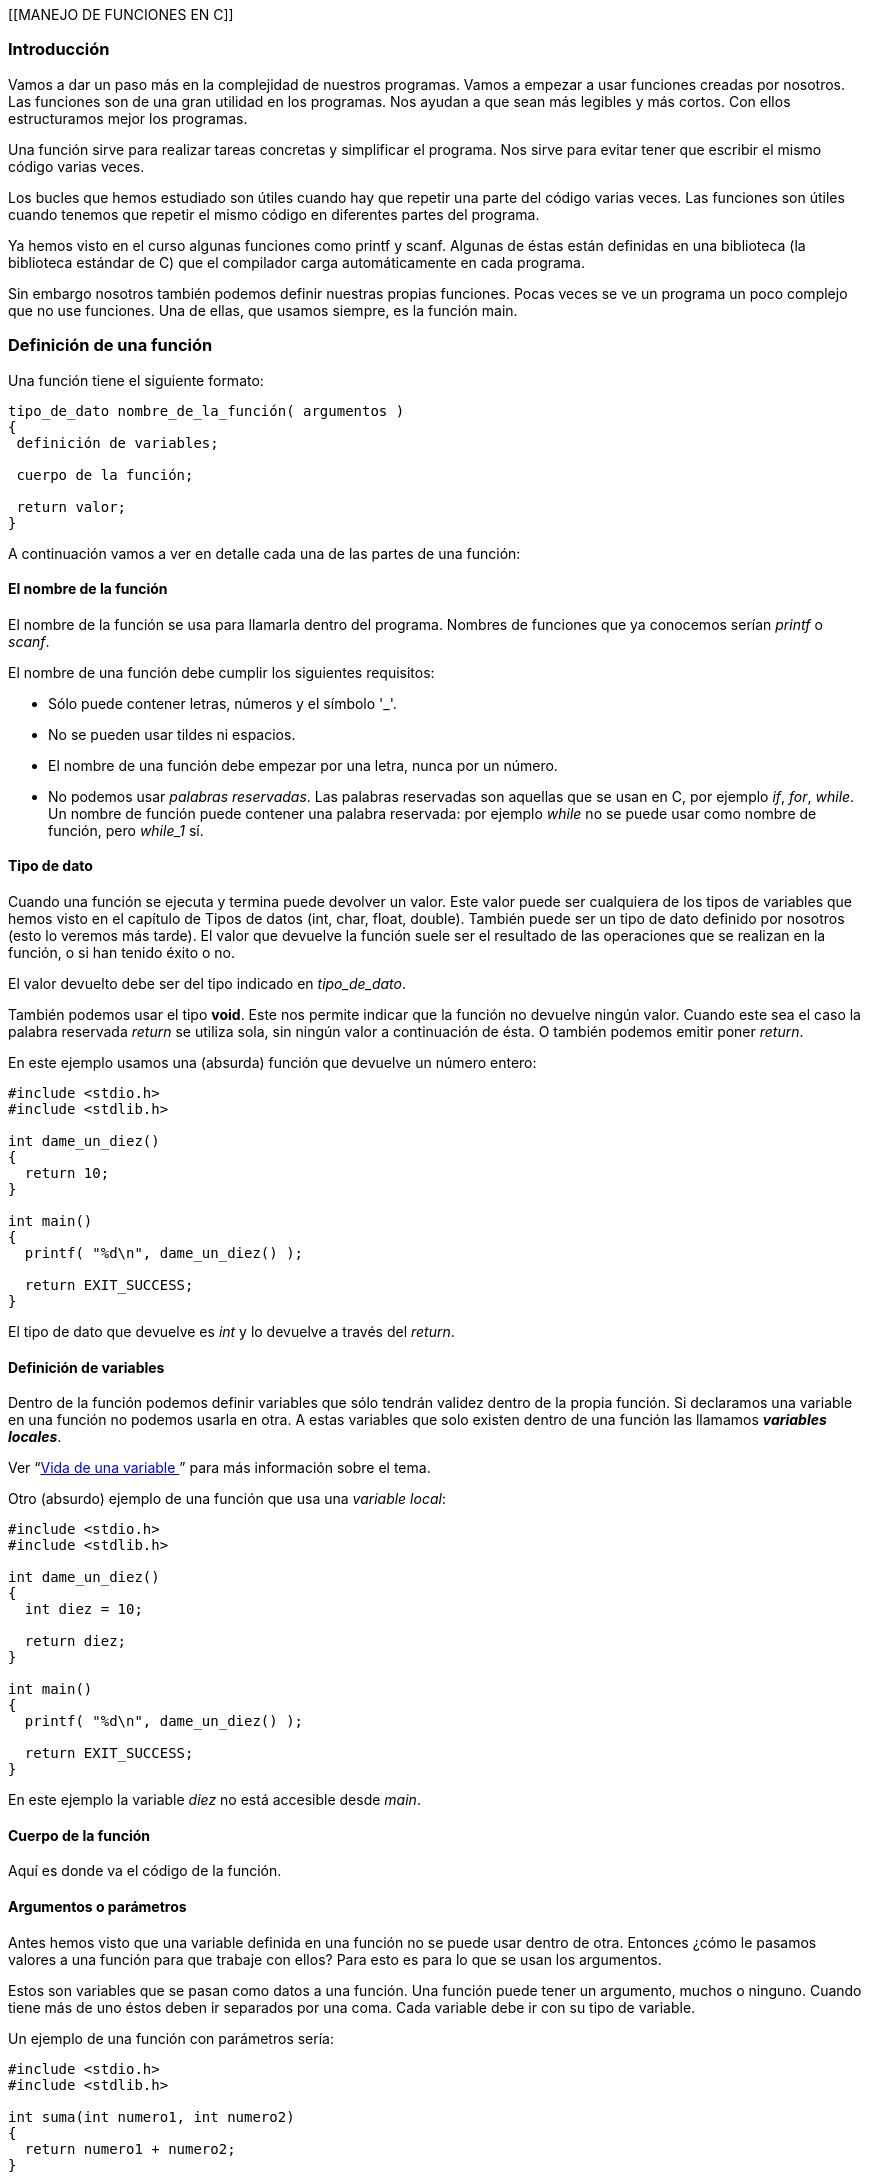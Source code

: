 [[MANEJO DE FUNCIONES EN C]]

[[introducción]]
=== [[anchor-1]]Introducción

Vamos a dar un paso más en la complejidad de nuestros programas.
Vamos a empezar a usar funciones creadas por nosotros.
Las funciones son de una gran utilidad en los programas.
Nos ayudan a que sean más legibles y más cortos.
Con ellos estructuramos mejor los programas.

Una función sirve para realizar tareas concretas y simplificar el programa.
Nos sirve para evitar tener que escribir el mismo código varias veces.

Los bucles que hemos estudiado son útiles cuando hay que repetir una parte del código varias veces.
Las funciones son útiles cuando tenemos que repetir el mismo código en diferentes partes del programa.

Ya hemos visto en el curso algunas funciones como printf y scanf.
Algunas de éstas están definidas en una biblioteca (la biblioteca estándar de C) que el compilador carga automáticamente en cada programa.

Sin embargo nosotros también podemos definir nuestras propias funciones.
Pocas veces se ve un programa un poco complejo que no use funciones.
Una de ellas, que usamos siempre, es la función main.

[[definición-de-una-función]]
=== [[anchor-2]]Definición de una función

Una función tiene el siguiente formato:

[source,c]
----
tipo_de_dato nombre_de_la_función( argumentos )
{
 definición de variables;

 cuerpo de la función;

 return valor;
}
----

A continuación vamos a ver en detalle cada una de las partes de una función:

[[el-nombre-de-la-función]]
==== El nombre de la función

El nombre de la función se usa para llamarla dentro del programa.
Nombres de funciones que ya conocemos serían _printf_ o _scanf_.

El nombre de una función debe cumplir los siguientes requisitos:

* Sólo puede contener letras, números y el símbolo '_'.
* No se pueden usar tildes ni espacios.
* El nombre de una función debe empezar por una letra, nunca por un número.
* No podemos usar _palabras reservadas_. Las palabras reservadas son
aquellas que se usan en C, por ejemplo _if_, _for_, _while_. Un
nombre de función puede contener una palabra reservada: por ejemplo
_while_ no se puede usar como nombre de función, pero _while_1_ sí.

[[tipo-de-dato]]
==== Tipo de dato

Cuando una función se ejecuta y termina puede devolver un valor.
Este valor puede ser cualquiera de los tipos de variables que hemos visto en el capítulo de Tipos de datos (int, char, float, double).
También puede ser un tipo de dato definido por nosotros (esto lo veremos más tarde).
El valor que devuelve la función suele ser el resultado de las operaciones que se realizan en la función, o si han tenido éxito o no.

El valor devuelto debe ser del tipo indicado en _tipo_de_dato_.

También podemos usar el tipo *void*.
Este nos permite indicar que la función no devuelve ningún valor.
Cuando este sea el caso la palabra reservada _return_ se utiliza sola, sin ningún valor a continuación de ésta.
O también podemos emitir poner _return_.

En este ejemplo usamos una (absurda) función que devuelve un número entero:

[source,c]
----
#include <stdio.h>
#include <stdlib.h>

int dame_un_diez()
{
  return 10;
}

int main()
{
  printf( "%d\n", dame_un_diez() );

  return EXIT_SUCCESS;
}
----

El tipo de dato que devuelve es _int_ y lo devuelve a través del _return_.

[[definición-de-variables]]
==== Definición de variables

Dentro de la función podemos definir variables que sólo tendrán validez dentro de la propia función.
Si declaramos una variable en una función no podemos usarla en otra.
A estas variables que solo existen dentro de una función las llamamos *_variables locales_*.

Ver “link:#anchor-3[Vida de una variable ]” para más información sobre el tema.

Otro (absurdo) ejemplo de una función que usa una _variable local_:

[source,c]
----
#include <stdio.h>
#include <stdlib.h>

int dame_un_diez()
{
  int diez = 10;

  return diez;
}

int main()
{
  printf( "%d\n", dame_un_diez() );

  return EXIT_SUCCESS;
}
----

En este ejemplo la variable _diez_ no está accesible desde _main_.

[[cuerpo-de-la-función]]
==== Cuerpo de la función

Aquí es donde va el código de la función.

[[argumentos-o-parámetros]]
==== Argumentos o parámetros

Antes hemos visto que una variable definida en una función no se puede
usar dentro de otra. Entonces ¿cómo le pasamos valores a una función
para que trabaje con ellos? Para esto es para lo que se usan los
argumentos.

Estos son variables que se pasan como datos a una función. Una función
puede tener un argumento, muchos o ninguno. Cuando tiene más de uno
éstos deben ir separados por una coma. Cada variable debe ir con su tipo
de variable.

Un ejemplo de una función con parámetros sería:

[source,c]
----
#include <stdio.h>
#include <stdlib.h>

int suma(int numero1, int numero2)
{
  return numero1 + numero2;
}

int main()
{
  printf( "%d\n", suma(10, 5) );

  return EXIT_SUCCESS;
}
----

[[dónde-se-definen-las-funciones]]
=== [[anchor-4]]Dónde se definen las funciones

Las funciones deben definirse siempre antes de donde se usan.
Lo habitual en un programa es:

[cols="",]
|=======================================================================
|*Sección * |*Descripción *

|Includes |Aquí se indican qué ficheros externos se usan.

|Definiciones de constantes |Aquí se definen las constantes que se usan
en el programa.

|Definición de variables |Aquí se definen las variables globales (las
que se pueden usar en TODAS las funciones).

|Prototipos de funciones |Aquí es donde se definen las cabeceras de las
funciones.

|Definición de las funciones |Aquí se “desarrollan” las funciones.
Pueden colocarse en cualquier orden. Por costumbre, yo suelo poner main
en primer lugar.
|=======================================================================

Esta es una forma muy habitual de estructurar un programa. Sin embargo
esto no es algo rígido, no tiene por qué hacerse así, pero es
recomendable.

Los prototipos de las funciones consisten en definir solo las cabeceras
de las funciones, sin escribir su código. Esto nos permite luego poner
las funciones en cualquier orden. El estándar ANSI C dice que no son
obligatorios los prototipos de las funciones pero es recomendable
usarlos.

Ejemplos:

#include <stdio.h>

int compara( int a, int b ); /* Definimos la cabecera de la función */

int main()

\{

 int num1, num2;

 int resultado;

 printf( "Introduzca dos numeros: " );

 scanf( "%d %d", &num1, &num2 );

 resultado = compara( num1, num2 );

 printf( "El mayor de los dos es %d\n", resultado );

 return 0;

}

int compara( int a, int b ) /* Ahora podemos poner el cuerpo de la
función donde queramos. Incluso después de donde la llamamos (main) */

\{

 int mayor;

 if ( a>b )

 mayor = a;

 else

 mayor = b;

 return mayor;

}

________________________________________________________________________________________________________________________________________________________________________________________________________________________________
*NOTA:* Por simplicidad este ejemplo no tiene en cuenta el caso de que
los números sean iguales. Se deja al alumno como ejercicio modificar el
programa para que tenga en cuenta la posibilidad de que los números sean
iguales.
________________________________________________________________________________________________________________________________________________________________________________________________________________________________

Cuando se define la cabecera de la función sin su cuerpo (o código)
debemos poner un ';' al final. Cuando definamos el cuerpo más tarde no
debemos poner el ';', se hace como una función normal.

La definición debe ser igual cuando definimos sólo la cabecera y cuando
definimos el cuerpo. Mismo nombre, mismo número y tipo de parámetros y
mismo tipo de valor devuelto.

Las funciones deben definirse antes de ser llamadas. En los ejemplos a
continuación se llama a la función desde main, así que tenemos que
definirlas antes que main. Lo habitual es definir primero la “cabecera”
o prototipos de la función, que no es más que la definición de la
función si su “cuerpo” y desarrollar después la función completa.

**Ejemplo 1**. Función sin argumentos que no devuelve nada:

Este programa llama a la función prepara pantalla que borra la pantalla
y muestra el mensaje "la pantalla está limpia". Por supuesto es de nula
utilidad pero nos sirve para empezar.

#include <stdio.h>

void mostrar_mensaje(); /* Prototipo de la función */

int main()

\{

printf( "Esta es la función main\n" );

 prepara_pantalla();/* Llamamos a la función */

 return 0;

}

/* Desarrollo de la función */

void mostrar_mensaje() /* No se debe poner punto y coma aquí */

\{

 printf( "Esta es la funcion mostrar_mensaje\n" );

 return; /* No hace falta devolver ningún valor,

 este return no es necesario */

}

*Ejemplo 2.* Función con argumentos, no devuelve ningún valor:

En este ejemplo la función _compara_ toma dos números, los compara y nos
dice cual es mayor.

#include <stdio.h>

void compara( int a, int b );

int main()

\{

 int num1, num2;

 printf( "Introduzca dos numeros: " );

 fflush(stdout);

 scanf( "%d %d", &num1, &num2 );

 /* Llamamos a la función con sus dos argumentos */

 compara( num1, num2 );

 return 0;

}

void compara( int a, int b ) /* Pasamos los parámetros a y b a la
función */

\{

 if ( a>b )

 printf( "%d es mayor que %d\n" , a, b );

 else if ( a<b )

 printf( "%d es mayor que %d\n", b, a );

 else +
 printf("%d es igual que %d\n", a, b);

}

**Ejemplo 3**. Función con argumentos que devuelve un valor.

Este ejemplo es como el anterior pero devuelve como resultado el mayor
de los dos números.

#include <stdio.h>

int compara( int a, int b );

int main()

 \{

 int num1, num2;

 int resultado;

 printf( "Introduzca dos numeros: " );

 fflush(stdout);

 scanf( "%d %d", &num1, &num2 );

 /* Recogemos el valor que devuelve la función en la variable
*resultado* */

 resultado = compara( num1, num2 );

 printf( "El mayor de los dos es %d\n", resultado );

 return 0;

 }

/* Metemos los parámetros a y b a la función */

int compara( int a, int b )

\{

 /* Esta función define su propia variable,

 esta variable sólo se puede usar aquí */

 int mayor;

 if ( a>b )

 mayor = a;

 else

 mayor = b;

 return mayor;

}

En este ejemplo podíamos haber hecho también:

 printf( "El mayor de los dos es %i\n", compara( num1, num2 ) );

De esta forma nos ahorramos tener que definir la variable 'resultado'.

[[vida-de-una-variable]]
=== [[anchor-5]][[anchor-3]][[anchor-5]]Vida de una variable

Cuando definimos una variable dentro de una función, esa variable sólo
es válida dentro de la función. Este tipo de variables se denominan
**variables locales**. Si definimos una variable dentro de main sólo
podremos usarla dentro de main, será por tanto una variable local de la
función main.

Si por el contrario la definimos fuera de las funciones se trataría de
una *variable global* y se podría usar en cualquier función.

Podemos crear una variable global y en una función una variable local
con el mismo nombre. Dentro de la función estaremos trabajando con la
variable local, no con la global. Esto no da errores pero puede crear
confusión al programar y al analizar el código. No es nada recomendable
seguir esta práctica.

Por norma general *es aconsejable usar siempre variables locales* frente
a las globales ya que será más sencilla la localización de errores y
ayuda a la reutilización de código (podemos copiar/pegar las funciones a
otro programa). Por sencillez, en muchos ejemplos usaremos variables
globales, pero el alumno debería acostumbrarse a usar variables locales.

[[ejercicios]]
=== [[anchor-6]]Ejercicios

*Ejercicio 1:* Descubre los errores:

#include <stdio.h>

int main()

\{

 int num1, num2;

 int resultado,

 printf( "Introduzca dos números: " );

 fflush(stdout);

 scanf( "%d %d", &num1, &num2 );

 resultado = compara( num1, num2 );

 printf( "El mayor de los dos es %d\n", resultado );

 return 0;

}

int compara( int a, int b );

\{

 int mayor;

 if ( a>b )mayor = a;

 else mayor = b;

 return mayor;

}

**Solución**:

* Hay una coma después de _int_ _resultado_ en vez de un punto y coma.
* Llamamos a la función _compara_ dentro de main antes de definirla. Si
hubiésemos puesto el prototipo de la función al principio del código no
hubiera sido problema.
* Cuando definimos la función _compara_ hemos puesto un punto y coma al
final, eso es un error. El código que hay justo detrás no pertenece a
ninguna función.

*Ejercicio 2:* Busca los errores.

#include <stdio.h>

int resultado( int parametro )

int main()

\{

 int a, b;

 a = 2; b = 3;

 printf( "%i", resultado( a );

 return 0;

}

char resultado( int parametro )

\{

 return parametro + b;

}

Solución:

* Hemos definido el prototipo de _resultado_ sin punto y coma.
* Cuando definimos el cuerpo de _resultado_ en su cabecera hemos puesto
__char__, que no coincide con el prototipo.
* En la función _resultado_ estamos usando la variable 'b' que está
definida sólo en main. No es una variable global y por lo tanto es como
si no existiera para __resultado__.
* En printf nos hemos dejado un paréntesis al final.

